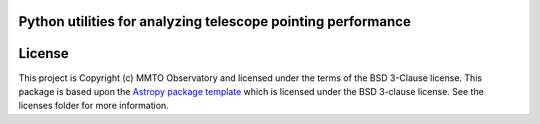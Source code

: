 Python utilities for analyzing telescope pointing performance
-------------------------------------------------------------

.. image:: http://img.shields.io/badge/powered%20by-AstroPy-orange.svg?style=flat
    :target: http://www.astropy.org
    :alt: Powered by Astropy Badge

.. image:: https://github.com/MMTObservatory/pytelpoint/workflows/CI%20Tests/badge.svg
    :target: https://github.com/MMTObservatory/pytelpoint/actions
    :alt: CI Tests status

.. image:: https://codecov.io/gh/MMTObservatory/pytelpoint/branch/main/graph/badge.svg?token=SV8E0QZ9XI
    :target: https://codecov.io/gh/MMTObservatory/pytelpoint
    :alt: Code coverage status

.. image:: https://readthedocs.org/projects/pytelpoint/badge/?version=latest
    :target: https://pytelpoint.readthedocs.io/en/latest/?badge=latest
    :alt: Documentation Status

License
-------

This project is Copyright (c) MMTO Observatory and licensed under
the terms of the BSD 3-Clause license. This package is based upon
the `Astropy package template <https://github.com/astropy/package-template>`_
which is licensed under the BSD 3-clause license. See the licenses folder for
more information.
